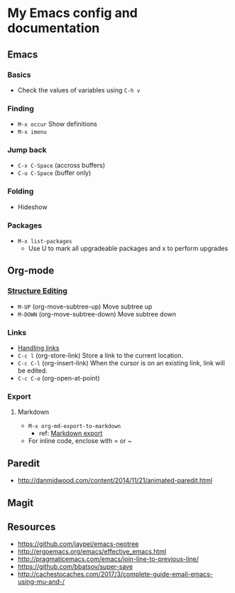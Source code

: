 * My Emacs config and documentation

** Emacs

*** Basics
    - Check the values of variables using =C-h v=

*** Finding
    - =M-x occur= Show definitions
    - =M-x imenu=

*** Jump back
    - ~C-x C-Space~ (accross buffers)
    - ~C-u C-Space~ (buffer only)
  
*** Folding
    - Hideshow

*** Packages
    - =M-x list-packages=
      - Use U to mark all upgradeable packages and x to perform upgrades

** Org-mode

***  [[https://orgmode.org/org.html#Structure-Editing][Structure Editing]]
    - =M-UP= (org-move-subtree-up) Move subtree up
    - =M-DOWN= (org-move-subtree-down) Move subtree down

*** Links
    - [[https://orgmode.org/manual/Handling-links.html][Handling links]]
    - =C-c l= (org-store-link) Store a link to the current location.
    - =C-c C-l= (org-insert-link) When the cursor is on an existing link, link will be edited.
    - =C-c C-o= (org-open-at-point)

*** Export

**** Markdown
     - =M-x org-md-export-to-markdown=
       - ref: [[https://orgmode.org/manual/Markdown-export.html][Markdown export]]
     - For inline code, enclose with = or ~

** Paredit
    - http://danmidwood.com/content/2014/11/21/animated-paredit.html

** Magit

** Resources
    - https://github.com/jaypei/emacs-neotree
    - http://ergoemacs.org/emacs/effective_emacs.html
    - http://pragmaticemacs.com/emacs/join-line-to-previous-line/
    - https://github.com/bbatsov/super-save
    - http://cachestocaches.com/2017/3/complete-guide-email-emacs-using-mu-and-/
